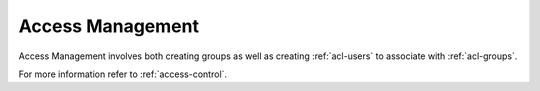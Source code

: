 .. meta::
   :description: User management information including how to add, edit or remove user accounts and more, in the Micetro web application
   :keywords: Micetro web application

.. _webapp-configuration:

Access Management
*****************

Access Management involves both creating groups as well as creating :ref:`acl-users` to associate with :ref:`acl-groups`.

.. image:: ../../images/admin-user-management.png
  :width: 80%
  :align: center

For more information refer to :ref:`access-control`.
